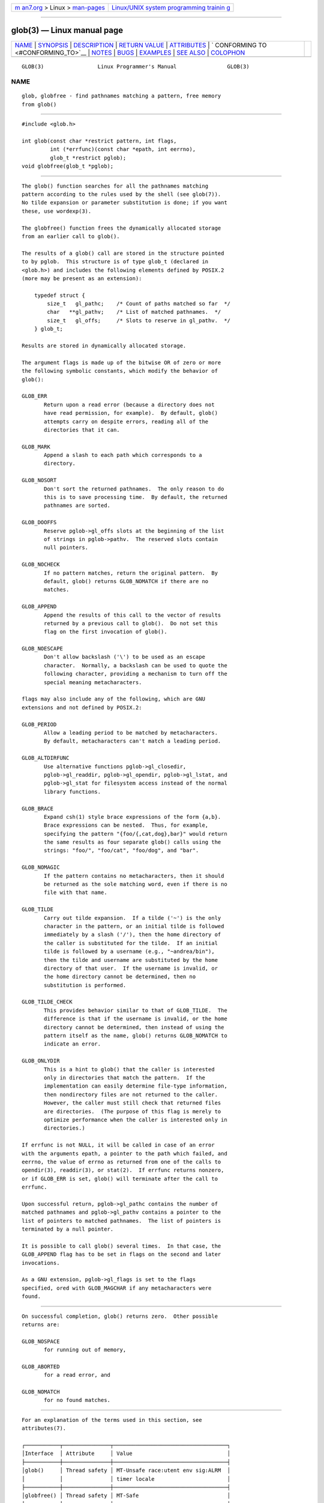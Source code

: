 .. container:: page-top

.. container:: nav-bar

   +----------------------------------+----------------------------------+
   | `m                               | `Linux/UNIX system programming   |
   | an7.org <../../../index.html>`__ | trainin                          |
   | > Linux >                        | g <http://man7.org/training/>`__ |
   | `man-pages <../index.html>`__    |                                  |
   +----------------------------------+----------------------------------+

--------------

glob(3) — Linux manual page
===========================

+-----------------------------------+-----------------------------------+
| `NAME <#NAME>`__ \|               |                                   |
| `SYNOPSIS <#SYNOPSIS>`__ \|       |                                   |
| `DESCRIPTION <#DESCRIPTION>`__ \| |                                   |
| `RETURN VALUE <#RETURN_VALUE>`__  |                                   |
| \| `ATTRIBUTES <#ATTRIBUTES>`__   |                                   |
| \|                                |                                   |
| `                                 |                                   |
| CONFORMING TO <#CONFORMING_TO>`__ |                                   |
| \| `NOTES <#NOTES>`__ \|          |                                   |
| `BUGS <#BUGS>`__ \|               |                                   |
| `EXAMPLES <#EXAMPLES>`__ \|       |                                   |
| `SEE ALSO <#SEE_ALSO>`__ \|       |                                   |
| `COLOPHON <#COLOPHON>`__          |                                   |
+-----------------------------------+-----------------------------------+
| .. container:: man-search-box     |                                   |
+-----------------------------------+-----------------------------------+

::

   GLOB(3)                 Linux Programmer's Manual                GLOB(3)

NAME
-------------------------------------------------

::

          glob, globfree - find pathnames matching a pattern, free memory
          from glob()


---------------------------------------------------------

::

          #include <glob.h>

          int glob(const char *restrict pattern, int flags,
                   int (*errfunc)(const char *epath, int eerrno),
                   glob_t *restrict pglob);
          void globfree(glob_t *pglob);


---------------------------------------------------------------

::

          The glob() function searches for all the pathnames matching
          pattern according to the rules used by the shell (see glob(7)).
          No tilde expansion or parameter substitution is done; if you want
          these, use wordexp(3).

          The globfree() function frees the dynamically allocated storage
          from an earlier call to glob().

          The results of a glob() call are stored in the structure pointed
          to by pglob.  This structure is of type glob_t (declared in
          <glob.h>) and includes the following elements defined by POSIX.2
          (more may be present as an extension):

              typedef struct {
                  size_t   gl_pathc;    /* Count of paths matched so far  */
                  char   **gl_pathv;    /* List of matched pathnames.  */
                  size_t   gl_offs;     /* Slots to reserve in gl_pathv.  */
              } glob_t;

          Results are stored in dynamically allocated storage.

          The argument flags is made up of the bitwise OR of zero or more
          the following symbolic constants, which modify the behavior of
          glob():

          GLOB_ERR
                 Return upon a read error (because a directory does not
                 have read permission, for example).  By default, glob()
                 attempts carry on despite errors, reading all of the
                 directories that it can.

          GLOB_MARK
                 Append a slash to each path which corresponds to a
                 directory.

          GLOB_NOSORT
                 Don't sort the returned pathnames.  The only reason to do
                 this is to save processing time.  By default, the returned
                 pathnames are sorted.

          GLOB_DOOFFS
                 Reserve pglob->gl_offs slots at the beginning of the list
                 of strings in pglob->pathv.  The reserved slots contain
                 null pointers.

          GLOB_NOCHECK
                 If no pattern matches, return the original pattern.  By
                 default, glob() returns GLOB_NOMATCH if there are no
                 matches.

          GLOB_APPEND
                 Append the results of this call to the vector of results
                 returned by a previous call to glob().  Do not set this
                 flag on the first invocation of glob().

          GLOB_NOESCAPE
                 Don't allow backslash ('\') to be used as an escape
                 character.  Normally, a backslash can be used to quote the
                 following character, providing a mechanism to turn off the
                 special meaning metacharacters.

          flags may also include any of the following, which are GNU
          extensions and not defined by POSIX.2:

          GLOB_PERIOD
                 Allow a leading period to be matched by metacharacters.
                 By default, metacharacters can't match a leading period.

          GLOB_ALTDIRFUNC
                 Use alternative functions pglob->gl_closedir,
                 pglob->gl_readdir, pglob->gl_opendir, pglob->gl_lstat, and
                 pglob->gl_stat for filesystem access instead of the normal
                 library functions.

          GLOB_BRACE
                 Expand csh(1) style brace expressions of the form {a,b}.
                 Brace expressions can be nested.  Thus, for example,
                 specifying the pattern "{foo/{,cat,dog},bar}" would return
                 the same results as four separate glob() calls using the
                 strings: "foo/", "foo/cat", "foo/dog", and "bar".

          GLOB_NOMAGIC
                 If the pattern contains no metacharacters, then it should
                 be returned as the sole matching word, even if there is no
                 file with that name.

          GLOB_TILDE
                 Carry out tilde expansion.  If a tilde ('~') is the only
                 character in the pattern, or an initial tilde is followed
                 immediately by a slash ('/'), then the home directory of
                 the caller is substituted for the tilde.  If an initial
                 tilde is followed by a username (e.g., "~andrea/bin"),
                 then the tilde and username are substituted by the home
                 directory of that user.  If the username is invalid, or
                 the home directory cannot be determined, then no
                 substitution is performed.

          GLOB_TILDE_CHECK
                 This provides behavior similar to that of GLOB_TILDE.  The
                 difference is that if the username is invalid, or the home
                 directory cannot be determined, then instead of using the
                 pattern itself as the name, glob() returns GLOB_NOMATCH to
                 indicate an error.

          GLOB_ONLYDIR
                 This is a hint to glob() that the caller is interested
                 only in directories that match the pattern.  If the
                 implementation can easily determine file-type information,
                 then nondirectory files are not returned to the caller.
                 However, the caller must still check that returned files
                 are directories.  (The purpose of this flag is merely to
                 optimize performance when the caller is interested only in
                 directories.)

          If errfunc is not NULL, it will be called in case of an error
          with the arguments epath, a pointer to the path which failed, and
          eerrno, the value of errno as returned from one of the calls to
          opendir(3), readdir(3), or stat(2).  If errfunc returns nonzero,
          or if GLOB_ERR is set, glob() will terminate after the call to
          errfunc.

          Upon successful return, pglob->gl_pathc contains the number of
          matched pathnames and pglob->gl_pathv contains a pointer to the
          list of pointers to matched pathnames.  The list of pointers is
          terminated by a null pointer.

          It is possible to call glob() several times.  In that case, the
          GLOB_APPEND flag has to be set in flags on the second and later
          invocations.

          As a GNU extension, pglob->gl_flags is set to the flags
          specified, ored with GLOB_MAGCHAR if any metacharacters were
          found.


-----------------------------------------------------------------

::

          On successful completion, glob() returns zero.  Other possible
          returns are:

          GLOB_NOSPACE
                 for running out of memory,

          GLOB_ABORTED
                 for a read error, and

          GLOB_NOMATCH
                 for no found matches.


-------------------------------------------------------------

::

          For an explanation of the terms used in this section, see
          attributes(7).

          ┌───────────┬───────────────┬────────────────────────────────────┐
          │Interface  │ Attribute     │ Value                              │
          ├───────────┼───────────────┼────────────────────────────────────┤
          │glob()     │ Thread safety │ MT-Unsafe race:utent env sig:ALRM  │
          │           │               │ timer locale                       │
          ├───────────┼───────────────┼────────────────────────────────────┤
          │globfree() │ Thread safety │ MT-Safe                            │
          └───────────┴───────────────┴────────────────────────────────────┘
          In the above table, utent in race:utent signifies that if any of
          the functions setutent(3), getutent(3), or endutent(3) are used
          in parallel in different threads of a program, then data races
          could occur.  glob() calls those functions, so we use race:utent
          to remind users.


-------------------------------------------------------------------

::

          POSIX.1-2001, POSIX.1-2008, POSIX.2.


---------------------------------------------------

::

          The structure elements gl_pathc and gl_offs are declared as
          size_t in glibc 2.1, as they should be according to POSIX.2, but
          are declared as int in glibc 2.0.


-------------------------------------------------

::

          The glob() function may fail due to failure of underlying
          function calls, such as malloc(3) or opendir(3).  These will
          store their error code in errno.


---------------------------------------------------------

::

          One example of use is the following code, which simulates typing

              ls -l *.c ../*.c

          in the shell:

              glob_t globbuf;

              globbuf.gl_offs = 2;
              glob("*.c", GLOB_DOOFFS, NULL, &globbuf);
              glob("../*.c", GLOB_DOOFFS | GLOB_APPEND, NULL, &globbuf);
              globbuf.gl_pathv[0] = "ls";
              globbuf.gl_pathv[1] = "-l";
              execvp("ls", &globbuf.gl_pathv[0]);


---------------------------------------------------------

::

          ls(1), sh(1), stat(2), exec(3), fnmatch(3), malloc(3),
          opendir(3), readdir(3), wordexp(3), glob(7)

COLOPHON
---------------------------------------------------------

::

          This page is part of release 5.13 of the Linux man-pages project.
          A description of the project, information about reporting bugs,
          and the latest version of this page, can be found at
          https://www.kernel.org/doc/man-pages/.

   GNU                            2021-03-22                        GLOB(3)

--------------

Pages that refer to this page: `locate(1) <../man1/locate.1.html>`__, 
`tar(1) <../man1/tar.1.html>`__, 
`fnmatch(3) <../man3/fnmatch.3.html>`__, 
`wordexp(3) <../man3/wordexp.3.html>`__, 
`glob(7) <../man7/glob.7.html>`__,  `uri(7) <../man7/uri.7.html>`__

--------------

`Copyright and license for this manual
page <../man3/glob.3.license.html>`__

--------------

.. container:: footer

   +-----------------------+-----------------------+-----------------------+
   | HTML rendering        |                       | |Cover of TLPI|       |
   | created 2021-08-27 by |                       |                       |
   | `Michael              |                       |                       |
   | Ker                   |                       |                       |
   | risk <https://man7.or |                       |                       |
   | g/mtk/index.html>`__, |                       |                       |
   | author of `The Linux  |                       |                       |
   | Programming           |                       |                       |
   | Interface <https:     |                       |                       |
   | //man7.org/tlpi/>`__, |                       |                       |
   | maintainer of the     |                       |                       |
   | `Linux man-pages      |                       |                       |
   | project <             |                       |                       |
   | https://www.kernel.or |                       |                       |
   | g/doc/man-pages/>`__. |                       |                       |
   |                       |                       |                       |
   | For details of        |                       |                       |
   | in-depth **Linux/UNIX |                       |                       |
   | system programming    |                       |                       |
   | training courses**    |                       |                       |
   | that I teach, look    |                       |                       |
   | `here <https://ma     |                       |                       |
   | n7.org/training/>`__. |                       |                       |
   |                       |                       |                       |
   | Hosting by `jambit    |                       |                       |
   | GmbH                  |                       |                       |
   | <https://www.jambit.c |                       |                       |
   | om/index_en.html>`__. |                       |                       |
   +-----------------------+-----------------------+-----------------------+

--------------

.. container:: statcounter

   |Web Analytics Made Easy - StatCounter|

.. |Cover of TLPI| image:: https://man7.org/tlpi/cover/TLPI-front-cover-vsmall.png
   :target: https://man7.org/tlpi/
.. |Web Analytics Made Easy - StatCounter| image:: https://c.statcounter.com/7422636/0/9b6714ff/1/
   :class: statcounter
   :target: https://statcounter.com/
